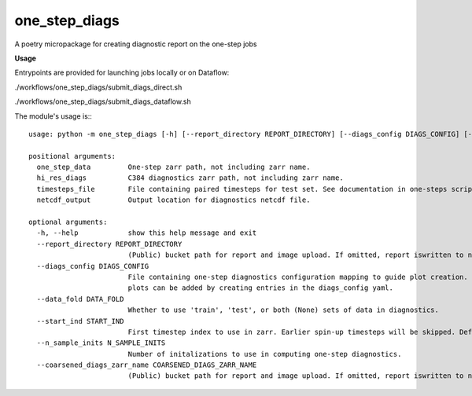 ==============
one_step_diags
==============

A poetry micropackage for creating diagnostic report on the one-step jobs

**Usage**

Entrypoints are provided for launching jobs locally or on Dataflow:

./workflows/one_step_diags/submit_diags_direct.sh

./workflows/one_step_diags/submit_diags_dataflow.sh

The module's usage is:::

    usage: python -m one_step_diags [-h] [--report_directory REPORT_DIRECTORY] [--diags_config DIAGS_CONFIG] [--data_fold DATA_FOLD] [--start_ind START_IND] [--n_sample_inits N_SAMPLE_INITS] [--coarsened_diags_zarr_name COARSENED_DIAGS_ZARR_NAME] one_step_data hi_res_diags timesteps_file netcdf_output

    positional arguments:
      one_step_data         One-step zarr path, not including zarr name.
      hi_res_diags          C384 diagnostics zarr path, not including zarr name.
      timesteps_file        File containing paired timesteps for test set. See documentation in one-steps scripts for more information.
      netcdf_output         Output location for diagnostics netcdf file.

    optional arguments:
      -h, --help            show this help message and exit
      --report_directory REPORT_DIRECTORY
                            (Public) bucket path for report and image upload. If omitted, report iswritten to netcdf_output.
      --diags_config DIAGS_CONFIG
                            File containing one-step diagnostics configuration mapping to guide plot creation. Plots are specified using configurationn in .config.py but additional
                            plots can be added by creating entries in the diags_config yaml.
      --data_fold DATA_FOLD
                            Whether to use 'train', 'test', or both (None) sets of data in diagnostics.
      --start_ind START_IND
                            First timestep index to use in zarr. Earlier spin-up timesteps will be skipped. Defaults to 0.
      --n_sample_inits N_SAMPLE_INITS
                            Number of initalizations to use in computing one-step diagnostics.
      --coarsened_diags_zarr_name COARSENED_DIAGS_ZARR_NAME
                            (Public) bucket path for report and image upload. If omitted, report iswritten to netcdf_output.
